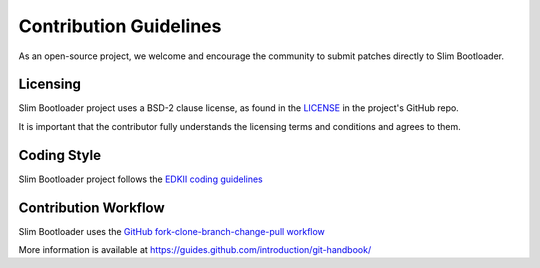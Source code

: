 .. _contribution_guidelines:

Contribution Guidelines
-----------------------

As an open-source project, we welcome and encourage the community to
submit patches directly to Slim Bootloader.  

Licensing
*********

Slim Bootloader project uses a BSD-2 clause license, as found in the
`LICENSE <https://github.com/slimbootloader/slimbootloader/blob/master/LICENSE>`__
in the project's GitHub repo.

It is important that the contributor fully understands the licensing terms and conditions 
and agrees to them. 

Coding Style
************

Slim Bootloader project follows the `EDKII coding guidelines <https://github.com/tianocore/tianocore.github.io/wiki/Code-Style-C>`__
 

.. _Contribution workflow:

Contribution Workflow
*********************

Slim Bootloader uses the `GitHub fork-clone-branch-change-pull workflow <https://guides.github.com/introduction/flow/>`__

More information is available at `<https://guides.github.com/introduction/git-handbook/>`__
